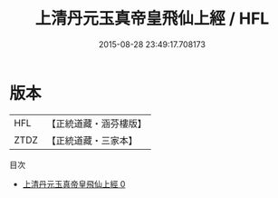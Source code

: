 #+TITLE: 上清丹元玉真帝皇飛仙上經 / HFL

#+DATE: 2015-08-28 23:49:17.708173
* 版本
 |       HFL|【正統道藏・涵芬樓版】|
 |      ZTDZ|【正統道藏・三家本】|
目次
 - [[file:KR5b0088_000.txt][上清丹元玉真帝皇飛仙上經 0]]
